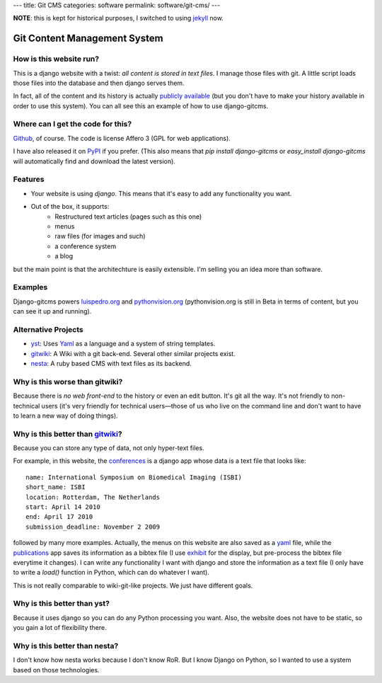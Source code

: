 ---
title: Git CMS
categories: software
permalink: software/git-cms/
---

.. raw:: html

    <a href="http://github.com/luispedro/django-gitcms">
        <img style="position: absolute; top: 0; right: 0; border: 0;" src="http://s3.amazonaws.com/github/ribbons/forkme_right_darkblue_121621.png" alt="Fork me on GitHub" />
    </a>


**NOTE**: this is kept for historical purposes, I switched to using `jekyll <http://jekyllrb.com/>`__ now.

Git Content Management System
=============================

How is this website run?
------------------------

This is a django website with a twist: *all content is stored in text files*. I manage those files with git. A little script loads those files into the database and then django serves them.

In fact, all of the content and its history is actually `publicly available`_
(but you don't have to make your history available in order to use this
system). You can all see this an example of how to use django-gitcms.

.. _`publicly available`: http://github.com/luispedro/luispedro_org

Where can I get the code for this?
----------------------------------

Github_, of course. The code is license Affero 3 (GPL for web applications).

.. _Github: http://github.com/luispedro/django-gitcms

I have also released it on `PyPI <http://pypi.python.org/pypi/django-gitcms>`_
if you prefer. (This also means that `pip install django-gitcms` or
`easy_install django-gitcms` will automatically find and download the latest
version).

Features
--------

- Your website is using *django*. This means that it's easy to add any functionality you want.
- Out of the box, it supports:
    - Restructured text articles (pages such as this one)
    - menus
    - raw files (for images and such)
    - a conference system
    - a blog

but the main point is that the architechture is easily extensible. I'm selling
you an idea more than software.

Examples
--------

Django-gitcms powers `luispedro.org <http://luispedro.org>`_ and
`pythonvision.org <http://pythonvision.org>`_ (pythonvision.org is still in
Beta in terms of content, but you can see it up and running).

Alternative Projects
--------------------

- `yst <http://github.com/jgm/yst>`_: Uses `Yaml <http://www.yaml.org>`_ as a language and a system of string templates.
- `gitwiki`_: A Wiki with a git back-end. Several other similar projects exist.
- `nesta <http://effectif.com/nesta>`_: A ruby based CMS with text files as its backend.

Why is this worse than gitwiki?
--------------------------------

Because there is *no web front-end* to the history or even an edit button. It's git all the way. It's not friendly to non-technical users (it's very friendly for technical users—those of us who live on the command line and don't want to have to learn a new way of doing things).

Why is this better than `gitwiki`_?
-----------------------------------

.. _`gitwiki`: http://github.com/al3x/git-wiki

Because you can store any type of data, not only hyper-text files.

For example, in this website, the `conferences </conferences/upcoming/>`_ is a django app whose data is a text file that looks like:

::

    name: International Symposium on Biomedical Imaging (ISBI)
    short_name: ISBI
    location: Rotterdam, The Netherlands
    start: April 14 2010
    end: April 17 2010
    submission_deadline: November 2 2009

followed by many more examples. Actually, the menus on this website are also saved as a `yaml <http://www.yaml.org>`_ file, while the `publications </publications>`_ app saves its information as a bibtex file (I use `exhibit <http://simile.mit.edu/wiki/Exhibit>`_ for the display, but pre-process the bibtex file everytime it changes). I can write any functionality I want with django and store the information as a text file (I only have to write a *load()* function in Python, which can do whatever I want).

This is not really comparable to wiki-git-like projects. We just have different goals.

Why is this better than yst?
----------------------------

Because it uses django so you can do any Python processing you want. Also, the website does not have to be static, so you gain a lot of flexibility there.

Why is this better than nesta?
------------------------------

I don't know how nesta works because I don't know RoR. But I know Django on Python, so I wanted to use a system based on those technologies.

